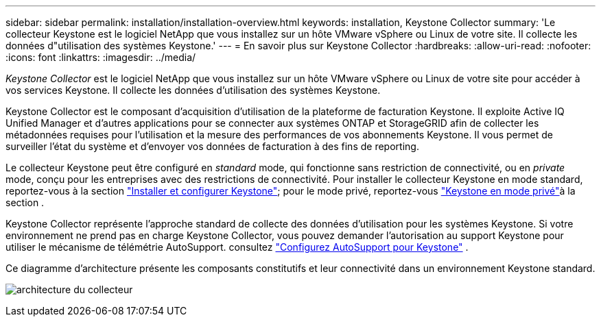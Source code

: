 ---
sidebar: sidebar 
permalink: installation/installation-overview.html 
keywords: installation, Keystone Collector 
summary: 'Le collecteur Keystone est le logiciel NetApp que vous installez sur un hôte VMware vSphere ou Linux de votre site. Il collecte les données d"utilisation des systèmes Keystone.' 
---
= En savoir plus sur Keystone Collector
:hardbreaks:
:allow-uri-read: 
:nofooter: 
:icons: font
:linkattrs: 
:imagesdir: ../media/


[role="lead"]
_Keystone Collector_ est le logiciel NetApp que vous installez sur un hôte VMware vSphere ou Linux de votre site pour accéder à vos services Keystone. Il collecte les données d'utilisation des systèmes Keystone.

Keystone Collector est le composant d'acquisition d'utilisation de la plateforme de facturation Keystone. Il exploite Active IQ Unified Manager et d'autres applications pour se connecter aux systèmes ONTAP et StorageGRID afin de collecter les métadonnées requises pour l'utilisation et la mesure des performances de vos abonnements Keystone. Il vous permet de surveiller l'état du système et d'envoyer vos données de facturation à des fins de reporting.

Le collecteur Keystone peut être configuré en _standard_ mode, qui fonctionne sans restriction de connectivité, ou en _private_ mode, conçu pour les entreprises avec des restrictions de connectivité. Pour installer le collecteur Keystone en mode standard, reportez-vous à la section link:../installation/vapp-prereqs.html["Installer et configurer Keystone"]; pour le mode privé, reportez-vous link:../dark-sites/overview.html["Keystone en mode privé"]à la section .

Keystone Collector représente l'approche standard de collecte des données d'utilisation pour les systèmes Keystone. Si votre environnement ne prend pas en charge Keystone Collector, vous pouvez demander l'autorisation au support Keystone pour utiliser le mécanisme de télémétrie AutoSupport. consultez link:../installation/asup-config.html["Configurez AutoSupport pour Keystone"] .

Ce diagramme d'architecture présente les composants constitutifs et leur connectivité dans un environnement Keystone standard.

image:collector-arch-1.png["architecture du collecteur"]
